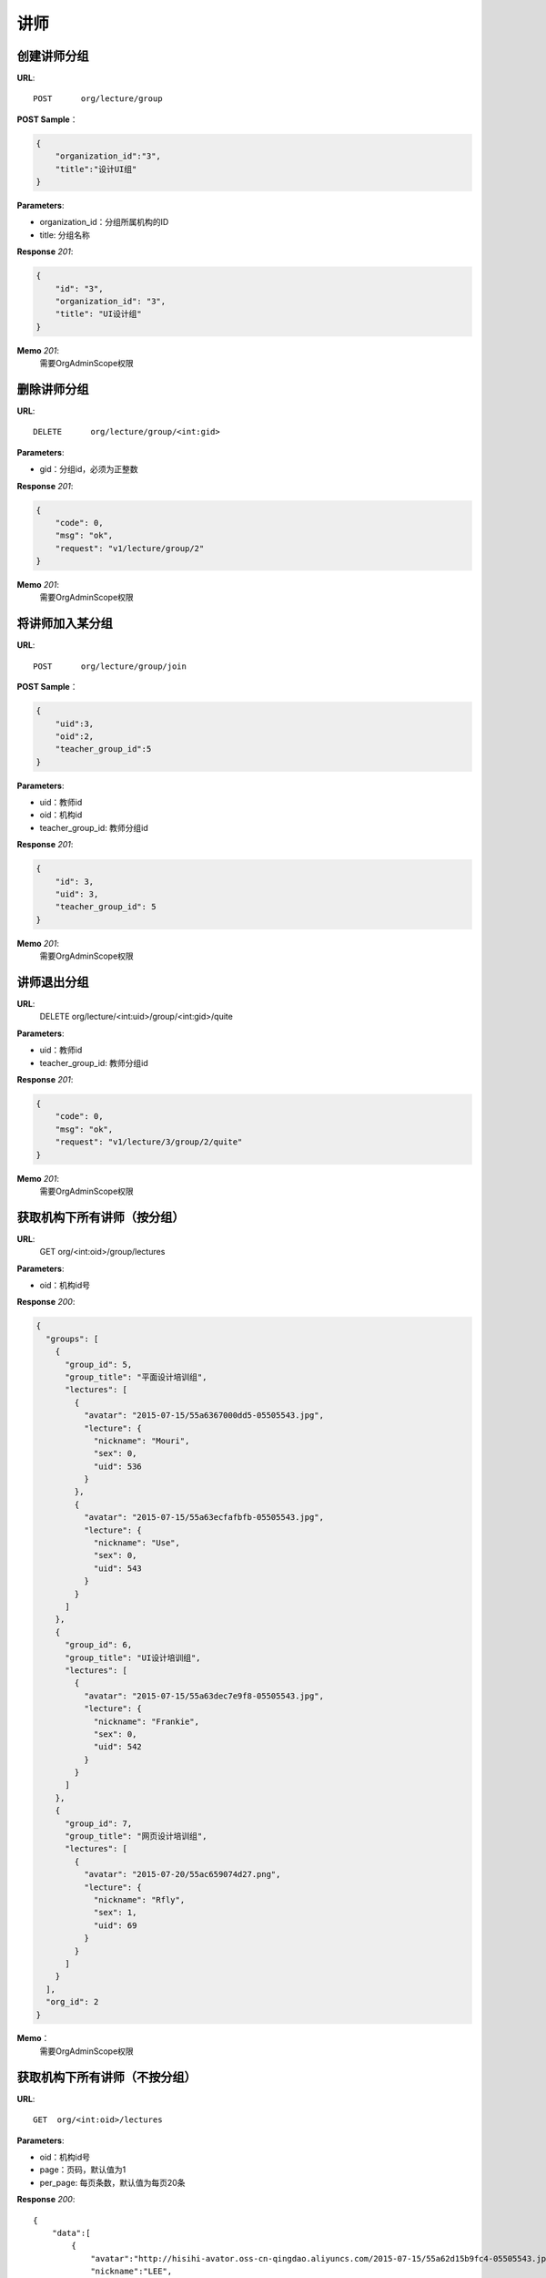 .. _lecture:

讲师
===========

创建讲师分组
~~~~~~~~~~~

**URL**::

    POST      org/lecture/group

**POST Sample**：

.. sourcecode:: json

    {
        "organization_id":"3",
        "title":"设计UI组"
    }

**Parameters**:

* organization_id：分组所属机构的ID
* title: 分组名称

**Response** `201`:

.. sourcecode:: json

    {
        "id": "3",
        "organization_id": "3",
        "title": "UI设计组"
    }

**Memo** `201`:
   需要OrgAdminScope权限


删除讲师分组
~~~~~~~~~~~~~~~~~
**URL**::

    DELETE      org/lecture/group/<int:gid>

**Parameters**:

* gid：分组id，必须为正整数

**Response** `201`:

.. sourcecode:: json

    {
        "code": 0,
        "msg": "ok",
        "request": "v1/lecture/group/2"
    }

**Memo** `201`:
   需要OrgAdminScope权限


将讲师加入某分组
~~~~~~~~~~~~~~~~~~~~~~~~

**URL**::

    POST      org/lecture/group/join

**POST Sample**：

.. sourcecode:: json

    {
        "uid":3,
        "oid":2,
        "teacher_group_id":5
    }

**Parameters**:

* uid：教师id
* oid：机构id
* teacher_group_id: 教师分组id

**Response** `201`:

.. sourcecode:: json

    {
        "id": 3,
        "uid": 3,
        "teacher_group_id": 5
    }

**Memo** `201`:
   需要OrgAdminScope权限


讲师退出分组
~~~~~~~~~~~~~~~~~~~

**URL**:
  DELETE      org/lecture/<int:uid>/group/<int:gid>/quite

**Parameters**:

* uid：教师id
* teacher_group_id: 教师分组id

**Response** `201`:

.. sourcecode:: json

    {
        "code": 0,
        "msg": "ok",
        "request": "v1/lecture/3/group/2/quite"
    }

**Memo** `201`:
   需要OrgAdminScope权限


获取机构下所有讲师（按分组）
~~~~~~~~~~~~~~~~~~~~~~~~~~~~~~~

**URL**:
  GET      org/<int:oid>/group/lectures

**Parameters**:

* oid：机构id号

**Response** `200`:

.. sourcecode:: json

    {
      "groups": [
        {
          "group_id": 5,
          "group_title": "平面设计培训组",
          "lectures": [
            {
              "avatar": "2015-07-15/55a6367000dd5-05505543.jpg",
              "lecture": {
                "nickname": "Mouri",
                "sex": 0,
                "uid": 536
              }
            },
            {
              "avatar": "2015-07-15/55a63ecfafbfb-05505543.jpg",
              "lecture": {
                "nickname": "Use",
                "sex": 0,
                "uid": 543
              }
            }
          ]
        },
        {
          "group_id": 6,
          "group_title": "UI设计培训组",
          "lectures": [
            {
              "avatar": "2015-07-15/55a63dec7e9f8-05505543.jpg",
              "lecture": {
                "nickname": "Frankie",
                "sex": 0,
                "uid": 542
              }
            }
          ]
        },
        {
          "group_id": 7,
          "group_title": "网页设计培训组",
          "lectures": [
            {
              "avatar": "2015-07-20/55ac659074d27.png",
              "lecture": {
                "nickname": "Rfly",
                "sex": 1,
                "uid": 69
              }
            }
          ]
        }
      ],
      "org_id": 2
    }

**Memo**：
   需要OrgAdminScope权限


获取机构下所有讲师（不按分组）
~~~~~~~~~~~~~~~~~~~~~~~~~~~~~~~

**URL**::

    GET  org/<int:oid>/lectures

**Parameters**:

* oid：机构id号
* page：页码，默认值为1
* per_page: 每页条数，默认值为每页20条

**Response** `200`::

    {
        "data":[
            {
                "avatar":"http://hisihi-avator.oss-cn-qingdao.aliyuncs.com/2015-07-15/55a62d15b9fc4-05505543.jpg",
                "nickname":"LEE",
                "teacher_group_id":5,
                "uid":529
            },
            {
                "avatar":"http://hisihi-avator.oss-cn-qingdao.aliyuncs.com/2015-07-15/55a63ecfafbfb-05505543.jpg",
                "nickname":"Use",
                "teacher_group_id":7,
                "uid":543
            },
            {
                "avatar":"http://hisihi-avator.oss-cn-qingdao.aliyuncs.com/2015-03-26/551369fe8358c-05505543.jpg",
                "nickname":"Rfly",
                "teacher_group_id":7,
                "uid":69
            }
        ],
        "total_count":3
    }

-- end
